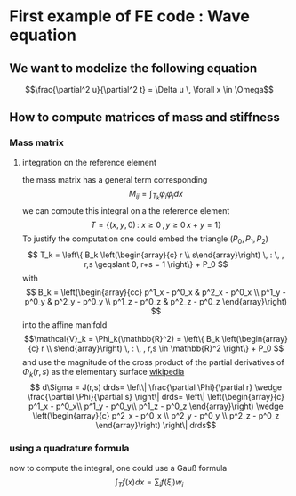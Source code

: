 #+STARTUP: latexpreview
#+LaTeX_HEADER: \usepackage{amsmath}
* First example of FE code : Wave equation
** We want to modelize the following equation
   $$\frac{\partial^2 u}{\partial^2 t} = \Delta u \, \forall x \in \Omega$$

   
** How to compute matrices of mass and stiffness
*** Mass matrix
**** integration on the reference element
    the mass matrix has a general term corresponding
    $$M_{ij}=\int_{T_k} \varphi_i \varphi_j dx $$
    we can compute this integral on a the reference element 
    $$T = \{ (x,y,0) \, : \: x \geqslant 0 \, , y \geqslant 0 \, x+y = 1 \}$$
    To justify the computation one could embed the triangle $(P_0,P_1,P_2)$
    $$ T_k = \left\{ B_k \left(\begin{array}{c} r \\ s\end{array}\right) \, : \, , r,s \geqslant 0, r+s = 1 \right\} + P_0 $$
    with
    $$
    B_k = 
    \left(\begin{array}{cc} 
    p^1_x - p^0_x & p^2_x - p^0_x \\
    p^1_y - p^0_y & p^2_y - p^0_y \\
    p^1_z - p^0_z & p^2_z - p^0_z
    \end{array}\right) 
    $$
    into the affine manifold
    $$\mathcal{V}_k = \Phi_k(\mathbb{R}^2) = 
    \left\{ B_k \left(\begin{array}{c} r \\ s\end{array}\right) \, : \, , r,s 
    \in \mathbb{R}^2 \right\} + P_0 $$
    and use the magnitude of the cross product of the partial derivatives of 
    $\Phi_k(r,s)$ as the elementary surface [[http://en.wikipedia.org/wiki/Surface_integral][wikipedia]]
    $$ d\Sigma = J(r,s) drds= \left\| \frac{\partial \Phi}{\partial r} \wedge \frac{\partial 
    \Phi}{\partial s} \right\| drds= \left\|
    \left(\begin{array}{c} 
    p^1_x - p^0_x\\ 
    p^1_y - p^0_y\\ 
    p^1_z - p^0_z
    \end{array}\right) \wedge 
    \left(\begin{array}{c} 
    p^2_x - p^0_x \\
    p^2_y - p^0_y \\
    p^2_z - p^0_z
    \end{array}\right)
    \right\| drds$$

*** using a quadrature formula
    now to compute the integral, one could use a Gauß formula
 $$ \int_T f(x) dx  = \sum_i f(\xi_i) w_i $$
